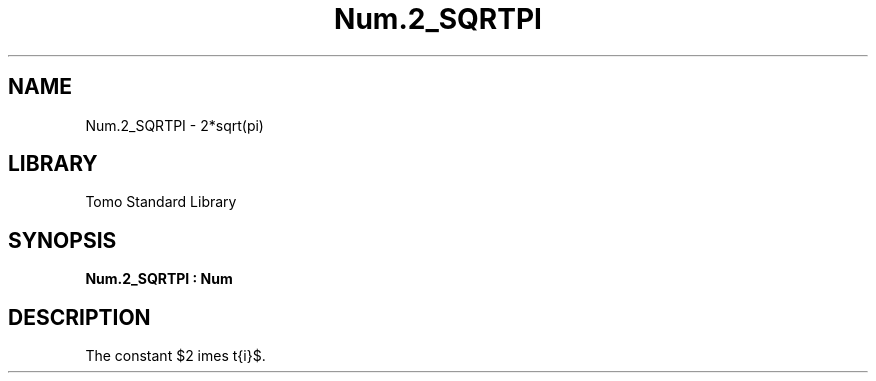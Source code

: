 '\" t
.\" Copyright (c) 2025 Bruce Hill
.\" All rights reserved.
.\"
.TH Num.2_SQRTPI 3 2025-04-21T14:58:16.949587 "Tomo man-pages"
.SH NAME
Num.2_SQRTPI \- 2*sqrt(pi)
.SH LIBRARY
Tomo Standard Library
.SH SYNOPSIS
.nf
.BI Num.2_SQRTPI\ :\ Num
.fi
.SH DESCRIPTION
The constant $2 \times \sqrt{\pi}$.


